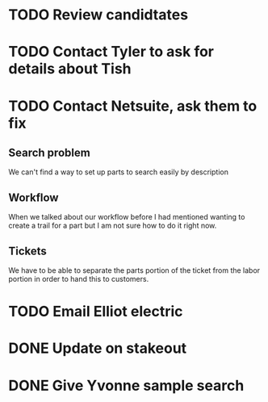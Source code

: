 * TODO Review candidtates
* TODO Contact Tyler to ask for details about Tish
* TODO Contact Netsuite, ask them to fix
** Search problem
We can't find a way to set up parts to search easily by description
** Workflow
When we talked about our workflow before I had mentioned wanting to
create a trail for a part but I am not sure how to do it right now.
** Tickets
We have to be able to separate the parts portion of the ticket from the
labor portion in order to hand this to customers.
* TODO Email Elliot electric
* DONE Update on stakeout
* DONE Give Yvonne sample search
